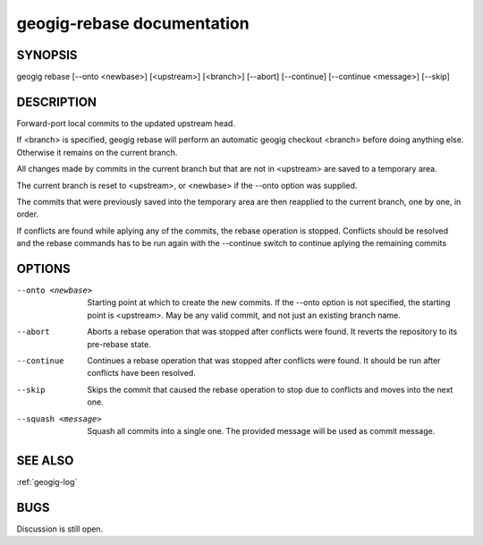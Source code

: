 
.. _geogig-rebase:

geogig-rebase documentation
############################



SYNOPSIS
********
geogig rebase [--onto <newbase>] [<upstream>] [<branch>] [--abort] [--continue] [--continue <message>] [--skip]


DESCRIPTION
***********
Forward-port local commits to the updated upstream head.

If <branch> is specified, geogig rebase will perform an automatic geogig checkout <branch> before doing anything else. Otherwise it remains on the current branch.

All changes made by commits in the current branch but that are not in <upstream> are saved to a temporary area.

The current branch is reset to <upstream>, or <newbase> if the --onto option was supplied.

The commits that were previously saved into the temporary area are then reapplied to the current branch, one by one, in order.

If conflicts are found while aplying any of the commits, the rebase operation is stopped. Conflicts should be resolved and the rebase commands has to be run again with the --continue switch to continue aplying the remaining commits

OPTIONS
*******    

--onto <newbase>    Starting point at which to create the new commits. If the --onto option is not specified, the starting point is <upstream>. May be any valid commit, and not just an existing branch name.

--abort 			Aborts a rebase operation that was stopped after conflicts were found. It reverts the repository to its pre-rebase state.

--continue			Continues a rebase operation that was stopped after conflicts were found. It should be run after conflicts have been resolved.

--skip				Skips the commit that caused the rebase operation to stop due to conflicts and moves into the next one.

--squash <message>	Squash all commits into a single one. The provided message will be used as commit message.


SEE ALSO
********

:ref:`geogig-log`

BUGS
****

Discussion is still open.

